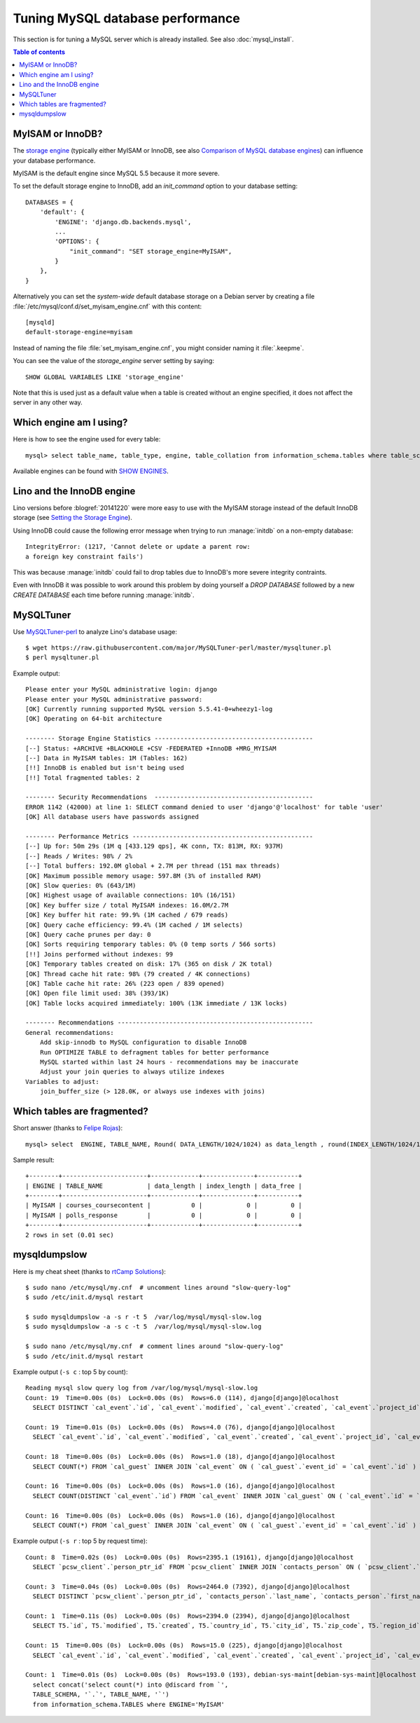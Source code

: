 =================================
Tuning MySQL database performance
=================================

This section is for tuning a MySQL server which is already installed.
See also :doc:`mysql_install`.

.. contents:: Table of contents
    :local:
    :depth: 1

.. _mysql.engine:

MyISAM or InnoDB?
=================

The `storage engine
<http://dev.mysql.com/doc/refman/5.1/en/storage-engine-setting.html>`_
(typically either MyISAM or InnoDB, see also `Comparison of MySQL
database engines
<https://en.wikipedia.org/wiki/Comparison_of_MySQL_database_engines>`_)
can influence your database performance.

MyISAM is the default engine since MySQL 5.5 because it more severe. 

To set the default storage engine to InnoDB, add an `init_command`
option to your database setting::

    DATABASES = {
        'default': {
            'ENGINE': 'django.db.backends.mysql',
            ...
            'OPTIONS': {
                "init_command": "SET storage_engine=MyISAM",
            }
        },
    }

Alternatively you can set the *system-wide* default database storage
on a Debian server by creating a file
:file:`/etc/mysql/conf.d/set_myisam_engine.cnf` with this content::

    [mysqld]
    default-storage-engine=myisam

Instead of naming the file :file:`set_myisam_engine.cnf`, you might
consider naming it :file:`.keepme`.

You can see the value of the `storage_engine` server setting by
saying::

    SHOW GLOBAL VARIABLES LIKE 'storage_engine'

Note that this is used just as a default value when a table is created
without an engine specified, it does not affect the server in any
other way.



Which engine am I using?
========================

Here is how to see the engine used for every table::

    mysql> select table_name, table_type, engine, table_collation from information_schema.tables where table_schema='myprj';
  
Available engines can be found with `SHOW ENGINES
<https://dev.mysql.com/doc/refman/5.7/en/show-engines.html>`_.
    


.. _innodb:

Lino and the InnoDB engine
==========================

Lino versions before :blogref:`20141220` were more easy to use with
the MyISAM storage instead of the default InnoDB storage (see `Setting
the Storage Engine
<http://dev.mysql.com/doc/refman/5.1/en/storage-engine-setting.html>`_).

Using InnoDB could cause
the following error message when trying to run :manage:`initdb` on a
non-empty database::

    IntegrityError: (1217, 'Cannot delete or update a parent row: 
    a foreign key constraint fails')

This was because :manage:`initdb` could fail to drop tables due to
InnoDB's more severe integrity contraints.

Even with InnoDB it was possible to work around this problem by doing
yourself a `DROP DATABASE` followed by a new `CREATE DATABASE` each
time before running :manage:`initdb`.

MySQLTuner
==========

Use `MySQLTuner-perl <https://github.com/major/mysqltuner-perl>`_ to
analyze Lino's database usage::

  $ wget https://raw.githubusercontent.com/major/MySQLTuner-perl/master/mysqltuner.pl
  $ perl mysqltuner.pl

Example output::

    Please enter your MySQL administrative login: django
    Please enter your MySQL administrative password: 
    [OK] Currently running supported MySQL version 5.5.41-0+wheezy1-log
    [OK] Operating on 64-bit architecture

    -------- Storage Engine Statistics -------------------------------------------
    [--] Status: +ARCHIVE +BLACKHOLE +CSV -FEDERATED +InnoDB +MRG_MYISAM 
    [--] Data in MyISAM tables: 1M (Tables: 162)
    [!!] InnoDB is enabled but isn't being used
    [!!] Total fragmented tables: 2

    -------- Security Recommendations  -------------------------------------------
    ERROR 1142 (42000) at line 1: SELECT command denied to user 'django'@'localhost' for table 'user'
    [OK] All database users have passwords assigned

    -------- Performance Metrics -------------------------------------------------
    [--] Up for: 50m 29s (1M q [433.129 qps], 4K conn, TX: 813M, RX: 937M)
    [--] Reads / Writes: 98% / 2%
    [--] Total buffers: 192.0M global + 2.7M per thread (151 max threads)
    [OK] Maximum possible memory usage: 597.8M (3% of installed RAM)
    [OK] Slow queries: 0% (643/1M)
    [OK] Highest usage of available connections: 10% (16/151)
    [OK] Key buffer size / total MyISAM indexes: 16.0M/2.7M
    [OK] Key buffer hit rate: 99.9% (1M cached / 679 reads)
    [OK] Query cache efficiency: 99.4% (1M cached / 1M selects)
    [OK] Query cache prunes per day: 0
    [OK] Sorts requiring temporary tables: 0% (0 temp sorts / 566 sorts)
    [!!] Joins performed without indexes: 99
    [OK] Temporary tables created on disk: 17% (365 on disk / 2K total)
    [OK] Thread cache hit rate: 98% (79 created / 4K connections)
    [OK] Table cache hit rate: 26% (223 open / 839 opened)
    [OK] Open file limit used: 38% (393/1K)
    [OK] Table locks acquired immediately: 100% (13K immediate / 13K locks)

    -------- Recommendations -----------------------------------------------------
    General recommendations:
        Add skip-innodb to MySQL configuration to disable InnoDB
        Run OPTIMIZE TABLE to defragment tables for better performance
        MySQL started within last 24 hours - recommendations may be inaccurate
        Adjust your join queries to always utilize indexes
    Variables to adjust:
        join_buffer_size (> 128.0K, or always use indexes with joins)



Which tables are fragmented?
============================

Short answer (thanks to `Felipe Rojas <http://serverfault.com/questions/202000/how-find-and-fix-fragmented-mysql-tables>`_)::

    mysql> select  ENGINE, TABLE_NAME, Round( DATA_LENGTH/1024/1024) as data_length , round(INDEX_LENGTH/1024/1024) as index_length, round(DATA_FREE/ 1024/1024) as data_free from information_schema.tables  where  DATA_FREE > 0;

Sample result::

    +--------+-----------------------+-------------+--------------+-----------+
    | ENGINE | TABLE_NAME            | data_length | index_length | data_free |
    +--------+-----------------------+-------------+--------------+-----------+
    | MyISAM | courses_coursecontent |           0 |            0 |         0 |
    | MyISAM | polls_response        |           0 |            0 |         0 |
    +--------+-----------------------+-------------+--------------+-----------+
    2 rows in set (0.01 sec)


mysqldumpslow
=============

Here is my cheat sheet (thanks to `rtCamp Solutions
<https://rtcamp.com/tutorials/mysql/slow-query-log/>`_)::

  $ sudo nano /etc/mysql/my.cnf  # uncomment lines around "slow-query-log"
  $ sudo /etc/init.d/mysql restart

  $ sudo mysqldumpslow -a -s r -t 5  /var/log/mysql/mysql-slow.log
  $ sudo mysqldumpslow -a -s c -t 5  /var/log/mysql/mysql-slow.log

  $ sudo nano /etc/mysql/my.cnf  # comment lines around "slow-query-log"
  $ sudo /etc/init.d/mysql restart


Example output (``-s c`` : top 5 by count)::

    Reading mysql slow query log from /var/log/mysql/mysql-slow.log
    Count: 19  Time=0.00s (0s)  Lock=0.00s (0s)  Rows=6.0 (114), django[django]@localhost
      SELECT DISTINCT `cal_event`.`id`, `cal_event`.`modified`, `cal_event`.`created`, `cal_event`.`project_id`, `cal_event`.`build_time`, `cal_event`.`build_method`, `cal_event`.`user_id`, `cal_event`.`owner_type_id`, `cal_event`.`owner_id`, `cal_event`.`start_date`, `cal_event`.`start_time`, `cal_event`.`end_date`, `cal_event`.`end_time`, `cal_event`.`summary`, `cal_event`.`description`, `cal_event`.`access_class`, `cal_event`.`sequence`, `cal_event`.`auto_type`, `cal_event`.`event_type_id`, `cal_event`.`transparent`, `cal_event`.`room_id`, `cal_event`.`priority_id`, `cal_event`.`state`, `cal_event`.`assigned_to_id` FROM `cal_event` INNER JOIN `cal_guest` ON ( `cal_event`.`id` = `cal_guest`.`event_id` ) WHERE (`cal_event`.`user_id` = 4  AND `cal_guest`.`state` = '45' )

    Count: 19  Time=0.01s (0s)  Lock=0.00s (0s)  Rows=4.0 (76), django[django]@localhost
      SELECT `cal_event`.`id`, `cal_event`.`modified`, `cal_event`.`created`, `cal_event`.`project_id`, `cal_event`.`build_time`, `cal_event`.`build_method`, `cal_event`.`user_id`, `cal_event`.`owner_type_id`, `cal_event`.`owner_id`, `cal_event`.`start_date`, `cal_event`.`start_time`, `cal_event`.`end_date`, `cal_event`.`end_time`, `cal_event`.`summary`, `cal_event`.`description`, `cal_event`.`access_class`, `cal_event`.`sequence`, `cal_event`.`auto_type`, `cal_event`.`event_type_id`, `cal_event`.`transparent`, `cal_event`.`room_id`, `cal_event`.`priority_id`, `cal_event`.`state`, `cal_event`.`assigned_to_id` FROM `cal_event` INNER JOIN `cal_eventtype` ON ( `cal_event`.`event_type_id` = `cal_eventtype`.`id` ) WHERE (`cal_event`.`user_id` = 3  AND `cal_eventtype`.`is_appointment` = 1  AND `cal_event`.`start_date` >= '2015-03-06' ) ORDER BY `cal_event`.`start_date` ASC, `cal_event`.`start_time` ASC LIMIT 15

    Count: 18  Time=0.00s (0s)  Lock=0.00s (0s)  Rows=1.0 (18), django[django]@localhost
      SELECT COUNT(*) FROM `cal_guest` INNER JOIN `cal_event` ON ( `cal_guest`.`event_id` = `cal_event`.`id` ) WHERE (`cal_event`.`user_id` = 4  AND `cal_guest`.`waiting_since` < '2015-03-06 10:44:00'  AND `cal_guest`.`state` = '44' )

    Count: 16  Time=0.00s (0s)  Lock=0.00s (0s)  Rows=1.0 (16), django[django]@localhost
      SELECT COUNT(DISTINCT `cal_event`.`id`) FROM `cal_event` INNER JOIN `cal_guest` ON ( `cal_event`.`id` = `cal_guest`.`event_id` ) WHERE (`cal_event`.`user_id` = 4  AND `cal_guest`.`state` = '45' )

    Count: 16  Time=0.00s (0s)  Lock=0.00s (0s)  Rows=1.0 (16), django[django]@localhost
      SELECT COUNT(*) FROM `cal_guest` INNER JOIN `cal_event` ON ( `cal_guest`.`event_id` = `cal_event`.`id` ) WHERE (`cal_event`.`user_id` = 27  AND `cal_guest`.`waiting_since` < '2015-03-06 09:23:44'  AND `cal_guest`.`state` = '44' )

Example output (``-s r`` : top 5 by request time)::

    Count: 8  Time=0.02s (0s)  Lock=0.00s (0s)  Rows=2395.1 (19161), django[django]@localhost
      SELECT `pcsw_client`.`person_ptr_id` FROM `pcsw_client` INNER JOIN `contacts_person` ON ( `pcsw_client`.`person_ptr_id` = `contacts_person`.`partner_ptr_id` ) INNER JOIN `contacts_partner` ON ( `contacts_person`.`partner_ptr_id` = `contacts_partner`.`id` ) WHERE (`contacts_partner`.`is_obsolete` = 0  AND `pcsw_client`.`client_state` = '30' ) ORDER BY `contacts_person`.`last_name` ASC, `contacts_person`.`first_name` ASC, `pcsw_client`.`person_ptr_id` ASC

    Count: 3  Time=0.04s (0s)  Lock=0.00s (0s)  Rows=2464.0 (7392), django[django]@localhost
      SELECT DISTINCT `pcsw_client`.`person_ptr_id`, `contacts_person`.`last_name`, `contacts_person`.`first_name` FROM `pcsw_client` INNER JOIN `contacts_person` ON ( `pcsw_client`.`person_ptr_id` = `contacts_person`.`partner_ptr_id` ) INNER JOIN `contacts_partner` ON ( `contacts_person`.`partner_ptr_id` = `contacts_partner`.`id` ) LEFT OUTER JOIN `pcsw_coaching` ON ( `pcsw_client`.`person_ptr_id` = `pcsw_coaching`.`client_id` ) WHERE (`contacts_partner`.`is_obsolete` = 0  AND (`pcsw_coaching`.`end_date` IS NULL OR `pcsw_coaching`.`end_date` >= '2015-03-06' ) AND `pcsw_coaching`.`start_date` <= '2015-03-06'  AND `pcsw_client`.`client_state` IN ('30', '10')) ORDER BY `contacts_person`.`last_name` ASC, `contacts_person`.`first_name` ASC, `pcsw_client`.`person_ptr_id` ASC

    Count: 1  Time=0.11s (0s)  Lock=0.00s (0s)  Rows=2394.0 (2394), django[django]@localhost
      SELECT T5.`id`, T5.`modified`, T5.`created`, T5.`country_id`, T5.`city_id`, T5.`zip_code`, T5.`region_id`, T5.`addr1`, T5.`street_prefix`, T5.`street`, T5.`street_no`, T5.`street_box`, T5.`addr2`, T5.`name`, T5.`language`, T5.`email`, T5.`url`, T5.`phone`, T5.`gsm`, T5.`fax`, T5.`remarks`, T5.`is_obsolete`, T5.`activity_id`, T5.`client_contact_type_id`, T4.`partner_ptr_id`, T4.`first_name`, T4.`middle_name`, T4.`last_name`, T4.`gender`, T4.`birth_date`, T4.`title`, `pcsw_client`.`person_ptr_id`, `pcsw_client`.`national_id`, `pcsw_client`.`nationality_id`, `pcsw_client`.`card_number`, `pcsw_client`.`card_valid_from`, `pcsw_client`.`card_valid_until`, `pcsw_client`.`card_type`, `pcsw_client`.`card_issuer`, `pcsw_client`.`noble_condition`, `pcsw_client`.`group_id`, `pcsw_client`.`birth_place`, `pcsw_client`.`birth_country_id`, `pcsw_client`.`civil_state`, `pcsw_client`.`residence_type`, `pcsw_client`.`in_belgium_since`, `pcsw_client`.`residence_until`, `pcsw_client`.`unemployed_since`, `pcsw_client`.`needs_residence_permit`, `pcsw_client`.`needs_work_permit`, `pcsw_client`.`work_permit_suspended_until`, `pcsw_client`.`aid_type_id`, `pcsw_client`.`declared_name`, `pcsw_client`.`is_seeking`, `pcsw_client`.`unavailable_until`, `pcsw_client`.`unavailable_why`, `pcsw_client`.`obstacles`, `pcsw_client`.`skills`, `pcsw_client`.`job_office_contact_id`, `pcsw_client`.`client_state`, `pcsw_client`.`refusal_reason`, `pcsw_client`.`sis_motif`, `pcsw_client`.`sis_attentes`, `pcsw_client`.`sis_moteurs`, `pcsw_client`.`sis_objectifs`, `pcsw_client`.`oi_demarches`, `pcsw_client`.`geographic_area`, `pcsw_client`.`child_custody`, `pcsw_client`.`broker_id`, `pcsw_client`.`faculty_id`, `countries_country`.`name`, `countries_country`.`isocode`, `countries_country`.`short_code`, `countries_country`.`iso3`, `countries_country`.`name_nl`, `countries_country`.`inscode`, `countries_place`.`id`, `countries_place`.`name`, `countries_place`.`country_id`, `countries_place`.`zip_code`, `countries_place`.`type`, `countries_place`.`parent_id`, `countries_place`.`name_nl`, `countries_place`.`inscode` FROM `pcsw_client` INNER JOIN `contacts_person` ON ( `pcsw_client`.`person_ptr_id` = `contacts_person`.`partner_ptr_id` ) INNER JOIN `contacts_partner` ON ( `contacts_person`.`partner_ptr_id` = `contacts_partner`.`id` ) INNER JOIN `contacts_person` T4 ON ( `pcsw_client`.`person_ptr_id` = T4.`partner_ptr_id` ) INNER JOIN `contacts_partner` T5 ON ( T4.`partner_ptr_id` = T5.`id` ) LEFT OUTER JOIN `countries_country` ON ( `contacts_partner`.`country_id` = `countries_country`.`isocode` ) LEFT OUTER JOIN `countries_place` ON ( `contacts_partner`.`city_id` = `countries_place`.`id` ) WHERE (`contacts_partner`.`is_obsolete` = 0  AND `pcsw_client`.`client_state` = '30' ) ORDER BY `contacts_person`.`last_name` ASC, `contacts_person`.`first_name` ASC, `pcsw_client`.`person_ptr_id` ASC

    Count: 15  Time=0.00s (0s)  Lock=0.00s (0s)  Rows=15.0 (225), django[django]@localhost
      SELECT `cal_event`.`id`, `cal_event`.`modified`, `cal_event`.`created`, `cal_event`.`project_id`, `cal_event`.`build_time`, `cal_event`.`build_method`, `cal_event`.`user_id`, `cal_event`.`owner_type_id`, `cal_event`.`owner_id`, `cal_event`.`start_date`, `cal_event`.`start_time`, `cal_event`.`end_date`, `cal_event`.`end_time`, `cal_event`.`summary`, `cal_event`.`description`, `cal_event`.`access_class`, `cal_event`.`sequence`, `cal_event`.`auto_type`, `cal_event`.`event_type_id`, `cal_event`.`transparent`, `cal_event`.`room_id`, `cal_event`.`priority_id`, `cal_event`.`state`, `cal_event`.`assigned_to_id` FROM `cal_event` INNER JOIN `cal_eventtype` ON ( `cal_event`.`event_type_id` = `cal_eventtype`.`id` ) WHERE (`cal_event`.`user_id` = 19  AND `cal_eventtype`.`is_appointment` = 1  AND `cal_event`.`start_date` >= '2015-03-06' ) ORDER BY `cal_event`.`start_date` ASC, `cal_event`.`start_time` ASC LIMIT 15

    Count: 1  Time=0.01s (0s)  Lock=0.00s (0s)  Rows=193.0 (193), debian-sys-maint[debian-sys-maint]@localhost
      select concat('select count(*) into @discard from `',
      TABLE_SCHEMA, '`.`', TABLE_NAME, '`') 
      from information_schema.TABLES where ENGINE='MyISAM'



